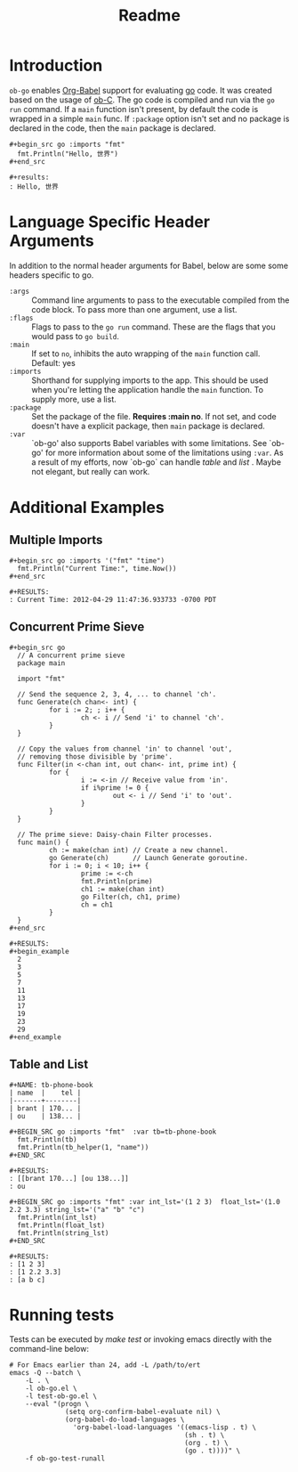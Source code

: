 #+TITLE: Readme

* Introduction
  :PROPERTIES:
  :ID:       da2e9d5d-03e9-412e-83df-62e648d9064e
  :END:

  =ob-go= enables [[http://orgmode.org/worg/org-contrib/babel/intro.html][Org-Babel]] support for evaluating [[http://golang.org/][go]] code. It was
  created based on the usage of [[http://orgmode.org/worg/org-contrib/babel/languages/ob-doc-C.html][ob-C]]. The go code is compiled and run
  via the =go run= command. If a =main= function isn't present, by
  default the code is wrapped in a simple =main= func. If =:package=
  option isn't set and no package is declared in the code, then the
  =main= package is declared.

  : #+begin_src go :imports "fmt"
  :   fmt.Println("Hello, 世界")
  : #+end_src
  :
  : #+results:
  : : Hello, 世界

* Language Specific Header Arguments
  :PROPERTIES:
  :ID:       816d9b52-85d8-4c79-b67f-43a0435c9532
  :END:

  In addition to the normal header arguments for Babel, below are some some
  headers specific to go.

  - =:args= :: Command line arguments to pass to the executable compiled from
               the code block. To pass more than one argument, use a list.
  - =:flags= :: Flags to pass to the =go run= command. These are the flags
                  that you would pass to =go build=.
  - =:main= :: If set to =no=, inhibits the auto wrapping of the =main=
               function call. Default: yes
  - =:imports= :: Shorthand for supplying imports to the app. This should be
                  used when you're letting the application handle the =main=
                  function. To supply more, use a list.
  - =:package= :: Set the package of the file. *Requires :main no*. If
                  not set, and code doesn't have a explicit package, then =main=
                  package is declared.
  - =:var= :: `ob-go' also supports Babel variables with some limitations. See
              `ob-go' for more information about some of the limitations using
              =:var=. As a result of my efforts, now `ob-go` can handle /table/ and /list/ .
              Maybe not elegant, but really can work.

* Additional Examples
  :PROPERTIES:
  :ID:       02dd099f-e8d9-4575-8b12-83c04de44077
  :END:

** Multiple Imports
   :PROPERTIES:
   :ID:       0b289a17-f3a2-4138-8325-76c46e55e73f
   :END:

   : #+begin_src go :imports '("fmt" "time")
   :   fmt.Println("Current Time:", time.Now())
   : #+end_src
   :
   : #+RESULTS:
   : : Current Time: 2012-04-29 11:47:36.933733 -0700 PDT
** Concurrent Prime Sieve
   :PROPERTIES:
   :ID:       fec4be69-5ac9-4454-b199-7a692bd82898
   :END:

   : #+begin_src go
   :   // A concurrent prime sieve
   :   package main
   :
   :   import "fmt"
   :
   :   // Send the sequence 2, 3, 4, ... to channel 'ch'.
   :   func Generate(ch chan<- int) {
   :           for i := 2; ; i++ {
   :                   ch <- i // Send 'i' to channel 'ch'.
   :           }
   :   }
   :
   :   // Copy the values from channel 'in' to channel 'out',
   :   // removing those divisible by 'prime'.
   :   func Filter(in <-chan int, out chan<- int, prime int) {
   :           for {
   :                   i := <-in // Receive value from 'in'.
   :                   if i%prime != 0 {
   :                           out <- i // Send 'i' to 'out'.
   :                   }
   :           }
   :   }
   :
   :   // The prime sieve: Daisy-chain Filter processes.
   :   func main() {
   :           ch := make(chan int) // Create a new channel.
   :           go Generate(ch)      // Launch Generate goroutine.
   :           for i := 0; i < 10; i++ {
   :                   prime := <-ch
   :                   fmt.Println(prime)
   :                   ch1 := make(chan int)
   :                   go Filter(ch, ch1, prime)
   :                   ch = ch1
   :           }
   :   }
   : #+end_src
   :
   : #+RESULTS:
   : #+begin_example
   :   2
   :   3
   :   5
   :   7
   :   11
   :   13
   :   17
   :   19
   :   23
   :   29
   : #+end_example
** Table and List
   :PROPERTIES:
   :ID:       c68adffb-796c-4003-82da-c7107e8af8ed
   :END:
   : #+NAME: tb-phone-book
   : | name  |    tel |
   : |-------+--------|
   : | brant | 170... |
   : | ou    | 138... |

   : #+BEGIN_SRC go :imports "fmt"  :var tb=tb-phone-book
   :   fmt.Println(tb)
   :   fmt.Println(tb_helper(1, "name"))
   : #+END_SRC

   : #+RESULTS:
   : : [[brant 170...] [ou 138...]]
   : : ou

   : #+BEGIN_SRC go :imports "fmt" :var int_lst='(1 2 3)  float_lst='(1.0 2.2 3.3) string_lst='("a" "b" "c")
   :   fmt.Println(int_lst)
   :   fmt.Println(float_lst)
   :   fmt.Println(string_lst)
   : #+END_SRC

   : #+RESULTS:
   : : [1 2 3]
   : : [1 2.2 3.3]
   : : [a b c]

* Running tests
  :PROPERTIES:
  :ID:       8c3da9b9-268a-49ea-88f1-acce7d6183d3
  :END:

  Tests can be executed by /make test/ or invoking emacs directly with
  the command-line below:

#+BEGIN_SRC shell
# For Emacs earlier than 24, add -L /path/to/ert
emacs -Q --batch \
	-L . \
	-l ob-go.el \
	-l test-ob-go.el \
	--eval "(progn \
              (setq org-confirm-babel-evaluate nil) \
              (org-babel-do-load-languages \
                'org-babel-load-languages '((emacs-lisp . t) \
                                            (sh . t) \
                                            (org . t) \
                                            (go . t))))" \
    -f ob-go-test-runall
#+END_SRC
